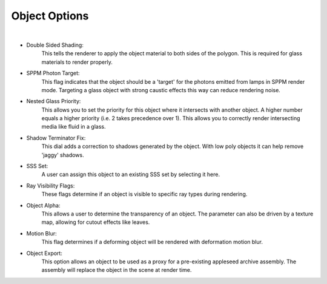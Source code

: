 Object Options
==========

.. image:: /_static/screenshots/object_panels/obj_options.PNG

|

- Double Sided Shading:
    This tells the renderer to apply the object material to both sides of the polygon.  This is required for glass materials to render properly.
- SPPM Photon Target:
    This flag indicates that the object should be a 'target' for the photons emitted from lamps in SPPM render mode.  Targeting a glass object with strong caustic effects this way can reduce rendering noise.
- Nested Glass Priority:
    This allows you to set the priority for this object where it intersects with another object. A higher number equals a higher priority (i.e. 2 takes precedence over 1). This allows you to correctly render intersecting media like fluid in a glass.
- Shadow Terminator Fix:
    This dial adds a correction to shadows generated by the object.  With low poly objects it can help remove 'jaggy' shadows.
- SSS Set:
    A user can assign this object to an existing SSS set by selecting it here.
- Ray Visibility Flags:
    These flags determine if an object is visible to specific ray types during rendering.
- Object Alpha:
    This allows a user to determine the transparency of an object.  The parameter can also be driven by a texture map, allowing for cutout effects like leaves.
- Motion Blur:
    This flag determines if a deforming object will be rendered with deformation motion blur.
- Object Export:
    This option allows an object to be used as a proxy for a pre-existing appleseed archive assembly.  The assembly will replace the object in the scene at render time.
